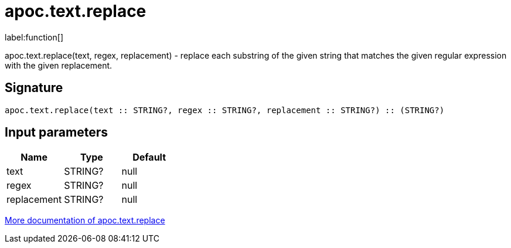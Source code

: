 ////
This file is generated by DocsTest, so don't change it!
////

= apoc.text.replace
:description: This section contains reference documentation for the apoc.text.replace function.

label:function[]

[.emphasis]
apoc.text.replace(text, regex, replacement) - replace each substring of the given string that matches the given regular expression with the given replacement.

== Signature

[source]
----
apoc.text.replace(text :: STRING?, regex :: STRING?, replacement :: STRING?) :: (STRING?)
----

== Input parameters
[.procedures, opts=header]
|===
| Name | Type | Default 
|text|STRING?|null
|regex|STRING?|null
|replacement|STRING?|null
|===

xref::misc/text-functions.adoc[More documentation of apoc.text.replace,role=more information]

